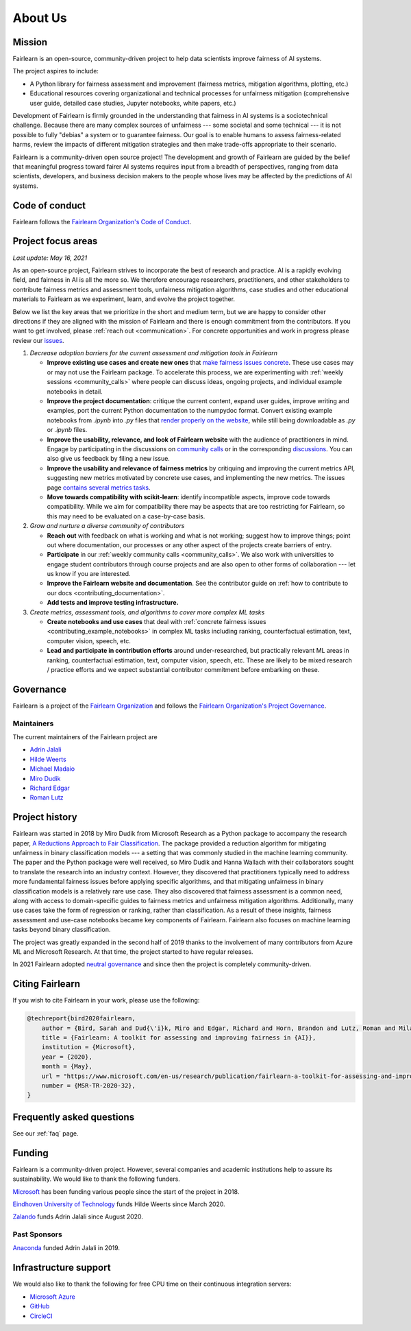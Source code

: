 .. _about:

About Us
========

.. _mission:

Mission
-------

Fairlearn is an open-source, community-driven project to help data scientists
improve fairness of AI systems.

The project aspires to include:

- A Python library for fairness assessment and improvement (fairness metrics, 
  mitigation algorithms, plotting, etc.)
- Educational resources covering organizational and technical processes for
  unfairness mitigation (comprehensive user guide, detailed case studies, 
  Jupyter notebooks, white papers, etc.)

Development of Fairlearn is firmly grounded in the understanding that fairness
in AI systems is a sociotechnical challenge.
Because there are many complex sources of unfairness --- some societal and
some technical --- it is not possible to fully "debias" a system or to
guarantee fairness.
Our goal is to enable humans to assess fairness-related harms, review the
impacts of different mitigation strategies and then make trade-offs
appropriate to their scenario.

Fairlearn is a community-driven open source project!
The development and growth of Fairlearn are guided by the belief that
meaningful progress toward fairer AI systems requires input from a breadth
of perspectives, ranging from data scientists, developers, and business
decision makers to the people whose lives may be affected by the predictions
of AI systems. 

.. _code_of_conduct:

Code of conduct
---------------

Fairlearn follows the
`Fairlearn Organization's Code of Conduct <https://github.com/fairlearn/governance/blob/main/code-of-conduct.md>`_.

.. _roadmap:

Project focus areas
-------------------

*Last update: May 16, 2021*

As an open-source project, Fairlearn strives to incorporate the best of
research and practice.
AI is a rapidly evolving field, and fairness in AI is all the more so.
We therefore encourage researchers, practitioners, and other stakeholders to
contribute fairness metrics and assessment tools, unfairness mitigation
algorithms, case studies and other educational materials to Fairlearn as we
experiment, learn, and evolve the project together.

Below we list the key areas that we prioritize in the short
and medium term, but we are happy to consider other directions
if they are aligned with the mission of Fairlearn and there is enough commitment
from the contributors. If you want to get involved, please
:ref:`reach out <communication>`. For concrete opportunities and
work in progress please review our
`issues <https://github.com/fairlearn/fairlearn/issues>`_.

#. *Decrease adoption barriers for the current assessment and mitigation tools in Fairlearn*

   - **Improve existing use cases and create new ones** that
     `make fairness issues concrete <https://fairlearn.github.io/contributor_guide/contributing_example_notebooks.html>`_.
     These use cases may or may not use the Fairlearn package.
     To accelerate this process, we are experimenting with
     :ref:`weekly sessions <community_calls>` where people can discuss ideas,
     ongoing projects, and individual example notebooks in detail.
     
   - **Improve the project documentation**: critique the current content,
     expand user guides, improve writing and examples, port the current Python
     documentation to the numpydoc format. 
     Convert existing example notebooks from `.ipynb` into `.py` files that
     `render properly on the website <https://fairlearn.github.io/auto_examples/notebooks/index.html>`_,
     while still being downloadable as `.py` or `.ipynb` files.

   - **Improve the usability, relevance, and look of Fairlearn website**
     with the audience of practitioners in mind.
     Engage by participating in the discussions on
     `community calls <community_calls>`_ or in the corresponding
     `discussions <https://github.com/fairlearn/fairlearn/discussions>`_.
     You can also give us feedback by filing a new issue.

   - **Improve the usability and relevance of fairness metrics** by
     critiquing and improving the current metrics API, suggesting new metrics
     motivated by concrete use cases, and implementing the new metrics.
     The issues page
     `contains several metrics tasks <https://github.com/fairlearn/fairlearn/issues?q=is%3Aissue+is%3Aopen+metric>`_. 
   
   - **Move towards compatibility with scikit-learn**:
     identify incompatible aspects, improve code towards compatibility.
     While we aim for compatibility there may be aspects that are too
     restricting for Fairlearn, so this may need to be evaluated on a
     case-by-case basis.

#. *Grow and nurture a diverse community of contributors*
   
   - **Reach out** with feedback on what is working and what
     is not working; suggest how to improve things; point out where
     documentation, our processes or any other aspect of the projects create
     barriers of entry.

   - **Participate** in our :ref:`weekly community calls <community_calls>`.
     We also work with universities to engage student contributors
     through course projects and are also open to other forms of
     collaboration --- let us know if you are interested.

   - **Improve the Fairlearn website and documentation**.
     See the contributor guide on
     :ref:`how to contribute to our docs <contributing_documentation>`.
   
   - **Add tests and improve testing infrastructure.**
     
#. *Create metrics, assessment tools, and algorithms to cover more complex ML tasks*

   - **Create notebooks and use cases** that deal with
     :ref:`concrete fairness issues <contributing_example_notebooks>`
     in complex ML tasks including ranking, counterfactual estimation, text,
     computer vision, speech, etc.
   
   - **Lead and participate in contribution efforts**
     around under-researched, but practically relevant ML areas in ranking,
     counterfactual estimation, text, computer vision, speech, etc.
     These are likely to be mixed research / practice efforts and we expect
     substantial contributor commitment before embarking on these.

.. _governance:

Governance
----------

Fairlearn is a project of the
`Fairlearn Organization <https://github.com/fairlearn/governance/blob/main/ORG-GOVERNANCE.md>`_
and follows the
`Fairlearn Organization's Project Governance <https://github.com/fairlearn/governance/blob/main/PROJECT-GOVERNANCE.md>`_.

.. _maintainers:

Maintainers
^^^^^^^^^^^

The current maintainers of the Fairlearn project are

- `Adrin Jalali <https://github.com/adrinjalali>`_
- `Hilde Weerts <https://github.com/hildeweerts>`_
- `Michael Madaio <https://github.com/mmadaio>`_
- `Miro Dudik <https://github.com/MiroDudik>`_
- `Richard Edgar <https://github.com/riedgar-ms>`_
- `Roman Lutz <https://github.com/romanlutz>`_

.. _history:

Project history
---------------

Fairlearn was started in 2018 by Miro Dudik from Microsoft Research as a
Python package to accompany the research paper,
`A Reductions Approach to Fair Classification <http://proceedings.mlr.press/v80/agarwal18a/agarwal18a.pdf>`_.
The package provided a reduction algorithm for mitigating unfairness in binary
classification models --- a setting that was commonly studied in the
machine learning community.
The paper and the Python package were well received, so Miro Dudik and Hanna
Wallach with their collaborators sought to translate the research into an
industry context.
However, they discovered that practitioners typically need to address more
fundamental fairness issues before applying specific algorithms, and that
mitigating unfairness in binary classification models is a relatively rare use
case.
They also discovered that fairness assessment is a common need, along with
access to domain-specific guides to fairness metrics and unfairness mitigation
algorithms.
Additionally, many use cases take the form of regression or ranking, rather
than classification.
As a result of these insights, fairness assessment and use-case notebooks
became key components of Fairlearn.
Fairlearn also focuses on machine learning tasks beyond binary classification.

The project was greatly expanded in the second half of 2019 thanks to the
involvement of many contributors from Azure ML and Microsoft Research.
At that time, the project started to have regular releases.

In 2021 Fairlearn adopted
`neutral governance <https://github.com/fairlearn/governance>`_
and since then the project is completely community-driven.

Citing Fairlearn
----------------

If you wish to cite Fairlearn in your work, please use the following:

.. code ::

    @techreport{bird2020fairlearn,
        author = {Bird, Sarah and Dud{\'i}k, Miro and Edgar, Richard and Horn, Brandon and Lutz, Roman and Milan, Vanessa and Sameki, Mehrnoosh and Wallach, Hanna and Walker, Kathleen},
        title = {Fairlearn: A toolkit for assessing and improving fairness in {AI}},
        institution = {Microsoft},
        year = {2020},
        month = {May},
        url = "https://www.microsoft.com/en-us/research/publication/fairlearn-a-toolkit-for-assessing-and-improving-fairness-in-ai/",
        number = {MSR-TR-2020-32},
    }

Frequently asked questions
--------------------------

See our :ref:`faq` page.

Funding
-------

Fairlearn is a community-driven project. However, several companies and
academic institutions help to assure its sustainability.
We would like to thank the following funders.

.. raw:: html

   <div class="sponsor-div">
   <div class="sponsor-div-box">

`Microsoft <https://www.microsoft.com/>`_ has been funding various people
since the start of the project in 2018.

.. raw:: html

   </div>
   <div class="sponsor-div-box">

.. image:: ../_static/images/microsoft.png
   :width: 100pt
   :align: center
   :target: https://www.microsoft.com/

.. raw:: html

   </div>
   </div>
   <div class="sponsor-div">
   <div class="sponsor-div-box">

`Eindhoven University of Technology <https://www.tue.nl/en/>`_ funds Hilde Weerts since March 2020.

.. raw:: html

  </div>
  <div class="sponsor-div-box">

.. image:: ../_static/images/tu_eindhoven.png
  :width: 65pt
  :align: center
  :target: https://www.tue.nl/en/

.. raw:: html

  </div>
  </div>
  <div class="sponsor-div">
  <div class="sponsor-div-box">

`Zalando <https://corporate.zalando.com/en>`_ funds Adrin Jalali since August
2020.

.. raw:: html

  </div>
  <div class="sponsor-div-box">

.. image:: ../_static/images/zalando.png
  :width: 100pt
  :align: center
  :target: https://corporate.zalando.com/en

.. raw:: html

  </div>
  </div>

Past Sponsors
^^^^^^^^^^^^^

.. raw:: html

  <div class="sponsor-div">
  <div class="sponsor-div-box">

`Anaconda <https://www.anaconda.com/>`_ funded Adrin Jalali in 2019.

.. raw:: html

  </div>
  <div class="sponsor-div-box">
  
.. image:: ../_static/images/anaconda.png
  :width: 100pt
  :align: center
  :target: https://www.anaconda.com/

.. raw:: html

  </div>
  </div>

Infrastructure support
----------------------

We would also like to thank the following for free CPU time on their
continuous integration servers:

- `Microsoft Azure <https://azure.microsoft.com/en-us/>`_
- `GitHub <https://github.com>`_
- `CircleCI <https://circleci.com/>`_
